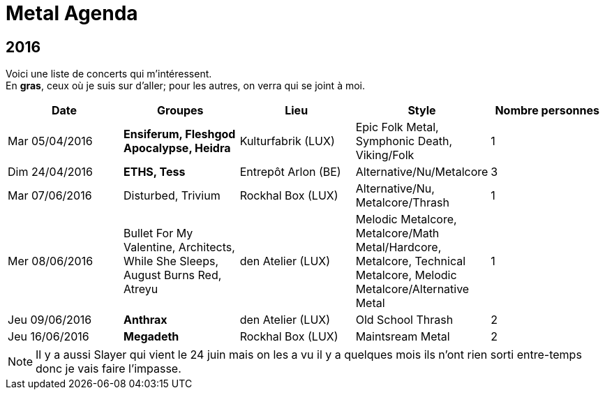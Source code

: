 = Metal Agenda

== 2016

Voici une liste de concerts qui m'intéressent. +
En *gras*, ceux où je suis sur d'aller; pour les autres, on verra qui se joint à moi.

|===
|Date |Groupes |Lieu |Style |Nombre personnes

|Mar 05/04/2016
|*Ensiferum, Fleshgod Apocalypse, Heidra*
|Kulturfabrik (LUX)
|Epic Folk Metal, Symphonic Death, Viking/Folk
|1

|Dim 24/04/2016
|*ETHS, Tess*
|Entrepôt Arlon (BE)
|Alternative/Nu/Metalcore
|3

|Mar 07/06/2016
|Disturbed, Trivium
|Rockhal Box (LUX)
|Alternative/Nu, Metalcore/Thrash
|1

|Mer 08/06/2016
|Bullet For My Valentine, Architects, While She Sleeps, August Burns Red, Atreyu
|den Atelier (LUX)
|Melodic Metalcore, Metalcore/Math Metal/Hardcore, Metalcore, Technical Metalcore, Melodic Metalcore/Alternative Metal
|1

|Jeu 09/06/2016
|*Anthrax*
|den Atelier (LUX)
|Old School Thrash
|2

|Jeu 16/06/2016
|*Megadeth*
|Rockhal Box (LUX)
|Maintsream Metal
|2

|===

NOTE: Il y a aussi Slayer qui vient le 24 juin mais on les a vu il y a quelques mois ils n'ont rien sorti entre-temps donc je vais faire l'impasse.
